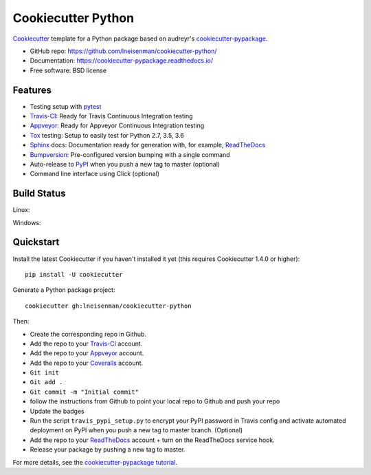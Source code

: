 ======================
Cookiecutter Python
======================



Cookiecutter_ template for a Python package based on audreyr's cookiecutter-pypackage_.

* GitHub repo: https://github.com/lneisenman/cookiecutter-python/
* Documentation: https://cookiecutter-pypackage.readthedocs.io/
* Free software: BSD license


Features
--------

* Testing setup with pytest_
* Travis-CI_: Ready for Travis Continuous Integration testing
* Appveyor_: Ready for Appveyor Continuous Integration testing
* Tox_ testing: Setup to easily test for Python 2.7, 3.5, 3.6
* Sphinx_ docs: Documentation ready for generation with, for example, ReadTheDocs_
* Bumpversion_: Pre-configured version bumping with a single command
* Auto-release to PyPI_ when you push a new tag to master (optional)
* Command line interface using Click (optional)


Build Status
-------------

Linux:

.. image:: https://img.shields.io/travis/lneisenman/cookiecutter-python.svg
    :target: https://travis-ci.org/audreyr/cookiecutter-python
    :alt: Linux build status on Travis CI

Windows:

.. image:: https://ci.appveyor.com/api/projects/status/github/lneisenman/cookiecutter-python?branch=master
    :target: https://ci.appveyor.com/project/lneisenman/cookiecutter-python/branch/master
    :alt: Windows build status on Appveyor

Quickstart
----------

Install the latest Cookiecutter if you haven't installed it yet (this requires
Cookiecutter 1.4.0 or higher)::

    pip install -U cookiecutter

Generate a Python package project::

    cookiecutter gh:lneisenman/cookiecutter-python

Then:

* Create the corresponding repo in Github.
* Add the repo to your Travis-CI_ account.
* Add the repo to your Appveyor_ account.
* Add the repo to your Coveralls_ account.
* ``Git init``
* ``Git add .``
* ``Git commit -m "Initial commit"``
* follow the instructions from Github to point your local repo to Github and push your repo
* Update the badges
* Run the script ``travis_pypi_setup.py`` to encrypt your PyPI password in Travis config
  and activate automated deployment on PyPI when you push a new tag to master branch. (Optional)
* Add the repo to your ReadTheDocs_ account + turn on the ReadTheDocs service hook.
* Release your package by pushing a new tag to master.


For more details, see the `cookiecutter-pypackage tutorial`_.

.. _Cookiecutter: https://github.com/audreyr/cookiecutter
.. _`cookiecutter-pypackage`: https://github.com/audreyr/cookiecutter-pypackage
.. _`cookiecutter-pypackage tutorial`: https://cookiecutter-pypackage.readthedocs.io/en/latest/tutorial.html
.. _pytest: http://docs.pytest.org
.. _Appveyor: https://ci.appveyor.com/
.. _Coveralls: https://coveralls.io/
.. _Travis-CI: http://travis-ci.org/
.. _Tox: http://testrun.org/tox/
.. _Sphinx: http://sphinx-doc.org/
.. _ReadTheDocs: https://readthedocs.io/
.. _Bumpversion: https://github.com/peritus/bumpversion
.. _PyPi: https://pypi.python.org/pypi

